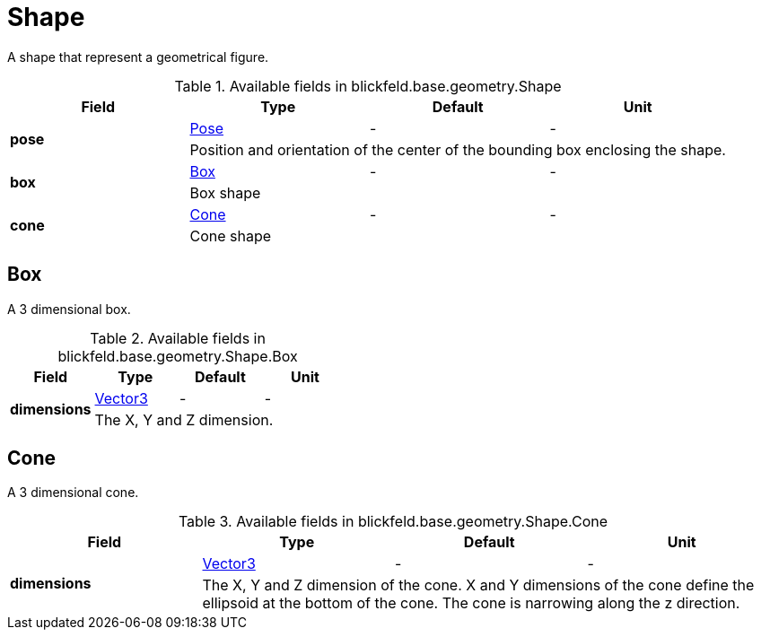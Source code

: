 [#_blickfeld_base_geometry_Shape]
= Shape

A shape that represent a geometrical figure.

.Available fields in blickfeld.base.geometry.Shape
|===
| Field | Type | Default | Unit

.2+| *pose* | xref:blickfeld/base/geometry/pose.adoc#_blickfeld_base_geometry_Pose[Pose] | - | - 
3+| Position and orientation of the center of the bounding box enclosing the shape.

.2+| *box* | xref:blickfeld/base/geometry/shape.adoc#_blickfeld_base_geometry_Shape_Box[Box] | - | - 
3+| Box shape

.2+| *cone* | xref:blickfeld/base/geometry/shape.adoc#_blickfeld_base_geometry_Shape_Cone[Cone] | - | - 
3+| Cone shape

|===

[#_blickfeld_base_geometry_Shape_Box]
== Box

A 3 dimensional box.

.Available fields in blickfeld.base.geometry.Shape.Box
|===
| Field | Type | Default | Unit

.2+| *dimensions* | xref:blickfeld/base/geometry/vector3.adoc#_blickfeld_base_geometry_Vector3[Vector3] | - | - 
3+| The X, Y and Z dimension.

|===

[#_blickfeld_base_geometry_Shape_Cone]
== Cone

A 3 dimensional cone.

.Available fields in blickfeld.base.geometry.Shape.Cone
|===
| Field | Type | Default | Unit

.2+| *dimensions* | xref:blickfeld/base/geometry/vector3.adoc#_blickfeld_base_geometry_Vector3[Vector3] | - | - 
3+| The X, Y and Z dimension of the cone. X and Y dimensions of the cone 
define the ellipsoid at the bottom of the cone. The cone is narrowing along the z direction.

|===

